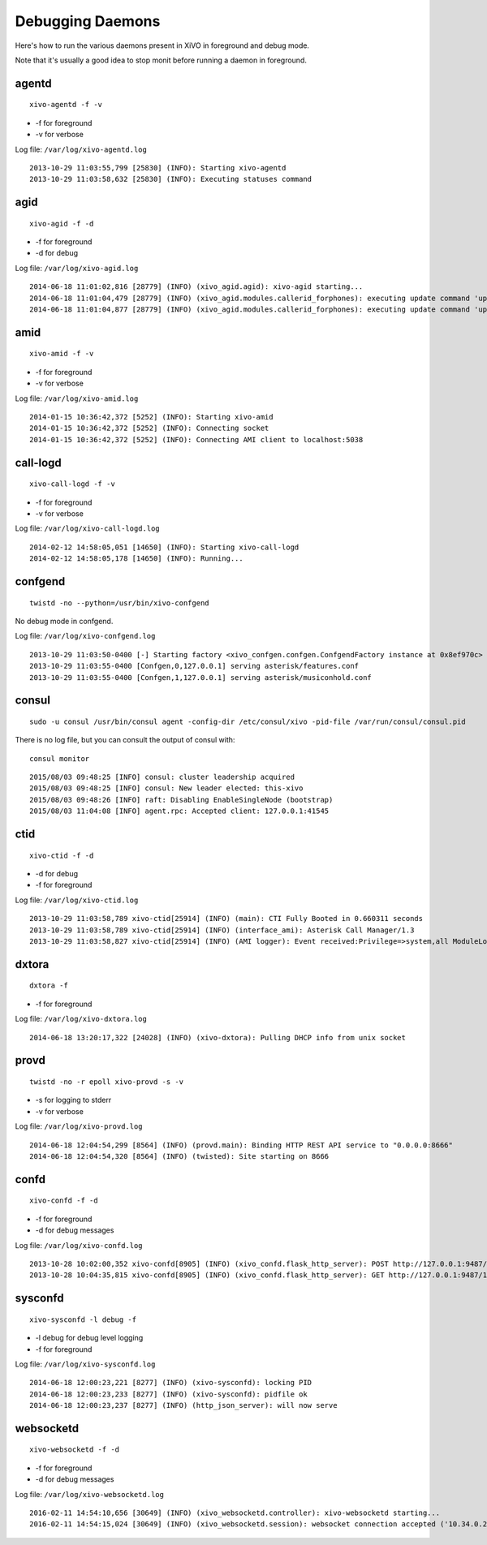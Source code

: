 .. _debug-daemons:

*****************
Debugging Daemons
*****************

Here's how to run the various daemons present in XiVO in foreground and debug mode.

Note that it's usually a good idea to stop monit before running a daemon in foreground.


agentd
======

::

   xivo-agentd -f -v

* -f for foreground
* -v for verbose

Log file: ``/var/log/xivo-agentd.log``

::

    2013-10-29 11:03:55,799 [25830] (INFO): Starting xivo-agentd
    2013-10-29 11:03:58,632 [25830] (INFO): Executing statuses command


agid
====

::

   xivo-agid -f -d

* -f for foreground
* -d for debug

Log file: ``/var/log/xivo-agid.log``

::

   2014-06-18 11:01:02,816 [28779] (INFO) (xivo_agid.agid): xivo-agid starting...
   2014-06-18 11:01:04,479 [28779] (INFO) (xivo_agid.modules.callerid_forphones): executing update command 'update-config'
   2014-06-18 11:01:04,877 [28779] (INFO) (xivo_agid.modules.callerid_forphones): executing update command 'update-phonebook'


amid
====

::

   xivo-amid -f -v

* -f for foreground
* -v for verbose

Log file: ``/var/log/xivo-amid.log``

::

    2014-01-15 10:36:42,372 [5252] (INFO): Starting xivo-amid
    2014-01-15 10:36:42,372 [5252] (INFO): Connecting socket
    2014-01-15 10:36:42,372 [5252] (INFO): Connecting AMI client to localhost:5038


call-logd
=========

::

   xivo-call-logd -f -v

* -f for foreground
* -v for verbose

Log file: ``/var/log/xivo-call-logd.log``

::

    2014-02-12 14:58:05,051 [14650] (INFO): Starting xivo-call-logd
    2014-02-12 14:58:05,178 [14650] (INFO): Running...


confgend
========

::

   twistd -no --python=/usr/bin/xivo-confgend

No debug mode in confgend.

Log file: ``/var/log/xivo-confgend.log``

::

    2013-10-29 11:03:50-0400 [-] Starting factory <xivo_confgen.confgen.ConfgendFactory instance at 0x8ef970c>
    2013-10-29 11:03:55-0400 [Confgen,0,127.0.0.1] serving asterisk/features.conf
    2013-10-29 11:03:55-0400 [Confgen,1,127.0.0.1] serving asterisk/musiconhold.conf


consul
======

::

   sudo -u consul /usr/bin/consul agent -config-dir /etc/consul/xivo -pid-file /var/run/consul/consul.pid

There is no log file, but you can consult the output of consul with::

  consul monitor

::

   2015/08/03 09:48:25 [INFO] consul: cluster leadership acquired
   2015/08/03 09:48:25 [INFO] consul: New leader elected: this-xivo
   2015/08/03 09:48:26 [INFO] raft: Disabling EnableSingleNode (bootstrap)
   2015/08/03 11:04:08 [INFO] agent.rpc: Accepted client: 127.0.0.1:41545


ctid
====

::

   xivo-ctid -f -d

* -d for debug
* -f for foreground

Log file: ``/var/log/xivo-ctid.log``

::

    2013-10-29 11:03:58,789 xivo-ctid[25914] (INFO) (main): CTI Fully Booted in 0.660311 seconds
    2013-10-29 11:03:58,789 xivo-ctid[25914] (INFO) (interface_ami): Asterisk Call Manager/1.3
    2013-10-29 11:03:58,827 xivo-ctid[25914] (INFO) (AMI logger): Event received:Privilege=>system,all ModuleLoadStatus=>Done Event=>ModuleLoadReport ModuleCount=>169 ModuleSelection=>All


dxtora
======

::

   dxtora -f

* -f for foreground

Log file: ``/var/log/xivo-dxtora.log``

::

   2014-06-18 13:20:17,322 [24028] (INFO) (xivo-dxtora): Pulling DHCP info from unix socket


provd
=====

::

   twistd -no -r epoll xivo-provd -s -v

* -s for logging to stderr
* -v for verbose


Log file: ``/var/log/xivo-provd.log``

::

   2014-06-18 12:04:54,299 [8564] (INFO) (provd.main): Binding HTTP REST API service to "0.0.0.0:8666"
   2014-06-18 12:04:54,320 [8564] (INFO) (twisted): Site starting on 8666


confd
=====

::

    xivo-confd -f -d

* -f for foreground
* -d for debug messages

Log file: ``/var/log/xivo-confd.log``

::

   2013-10-28 10:02:00,352 xivo-confd[8905] (INFO) (xivo_confd.flask_http_server): POST http://127.0.0.1:9487/1.1/devices with data {"mac":"00:00:00:00:00:00","template_id":"defaultconfigdevice","description":""}
   2013-10-28 10:04:35,815 xivo-confd[8905] (INFO) (xivo_confd.flask_http_server): GET http://127.0.0.1:9487/1.1/devices


sysconfd
========

::

   xivo-sysconfd -l debug -f

* -l debug for debug level logging
* -f for foreground

Log file: ``/var/log/xivo-sysconfd.log``

::

   2014-06-18 12:00:23,221 [8277] (INFO) (xivo-sysconfd): locking PID
   2014-06-18 12:00:23,233 [8277] (INFO) (xivo-sysconfd): pidfile ok
   2014-06-18 12:00:23,237 [8277] (INFO) (http_json_server): will now serve


websocketd
==========

::

    xivo-websocketd -f -d

* -f for foreground
* -d for debug messages

Log file: ``/var/log/xivo-websocketd.log``

::

   2016-02-11 14:54:10,656 [30649] (INFO) (xivo_websocketd.controller): xivo-websocketd starting...
   2016-02-11 14:54:15,024 [30649] (INFO) (xivo_websocketd.session): websocket connection accepted ('10.34.0.254', 35200)
